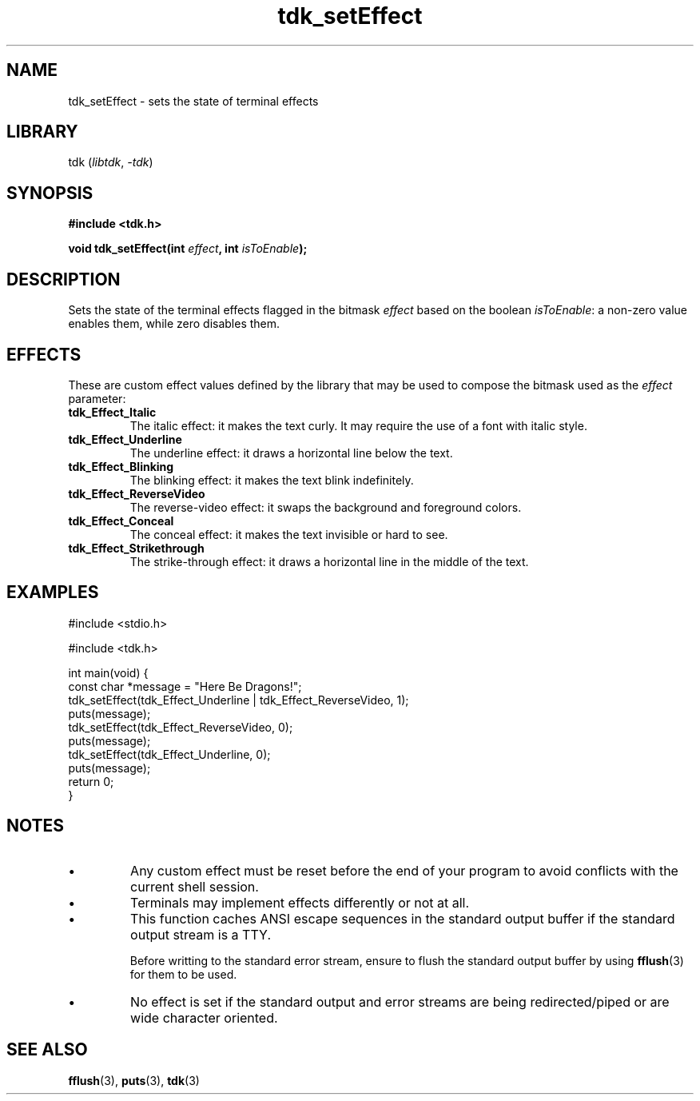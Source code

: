 .TH tdk_setEffect 3 ${VERSION}

.SH NAME

.PP
tdk_setEffect - sets the state of terminal effects

.SH LIBRARY

.PP
tdk (\fIlibtdk\fR, \fI-tdk\fR)

.SH SYNOPSIS

.nf
\fB#include <tdk.h>

void tdk_setEffect(int \fIeffect\fB, int \fIisToEnable\fB);\fR
.fi

.SH DESCRIPTION

.PP
Sets the state of the terminal effects flagged in the bitmask \fIeffect\fR based on the boolean \fIisToEnable\fR: a non-zero value enables them, while zero disables them.

.SH EFFECTS

.PP
These are custom effect values defined by the library that may be used to compose the bitmask used as the \fIeffect\fR parameter:

.TP
.B tdk_Effect_Italic
The italic effect: it makes the text curly. It may require the use of a font with italic style.

.TP
.B tdk_Effect_Underline
The underline effect: it draws a horizontal line below the text.

.TP
.B tdk_Effect_Blinking
The blinking effect: it makes the text blink indefinitely.

.TP
.B tdk_Effect_ReverseVideo
The reverse-video effect: it swaps the background and foreground colors.

.TP
.B tdk_Effect_Conceal
The conceal effect: it makes the text invisible or hard to see.

.TP
.B tdk_Effect_Strikethrough
The strike-through effect: it draws a horizontal line in the middle of the text.

.SH EXAMPLES

.nf
#include <stdio.h>

#include <tdk.h>

int main(void) {
  const char *message = "Here Be Dragons!";
  tdk_setEffect(tdk_Effect_Underline | tdk_Effect_ReverseVideo, 1);
  puts(message);
  tdk_setEffect(tdk_Effect_ReverseVideo, 0);
  puts(message);
  tdk_setEffect(tdk_Effect_Underline, 0);
  puts(message);
  return 0;
}
.fi

.SH NOTES

.TP
.IP \\[bu]
Any custom effect must be reset before the end of your program to avoid conflicts with the current shell session.

.TP
.IP \\[bu]
Terminals may implement effects differently or not at all.

.TP
.IP \\[bu]
This function caches ANSI escape sequences in the standard output buffer if the standard output stream is a TTY.

Before writting to the standard error stream, ensure to flush the standard output buffer by using \fBfflush\fR(3) for them to be used.

.TP
.IP \\[bu]
No effect is set if the standard output and error streams are being redirected/piped or are wide character oriented.

.SH SEE ALSO

.BR fflush (3),
.BR puts (3),
.BR tdk (3)
